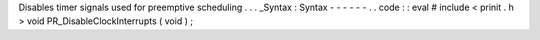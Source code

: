 Disables
timer
signals
used
for
preemptive
scheduling
.
.
.
_Syntax
:
Syntax
-
-
-
-
-
-
.
.
code
:
:
eval
#
include
<
prinit
.
h
>
void
PR_DisableClockInterrupts
(
void
)
;
